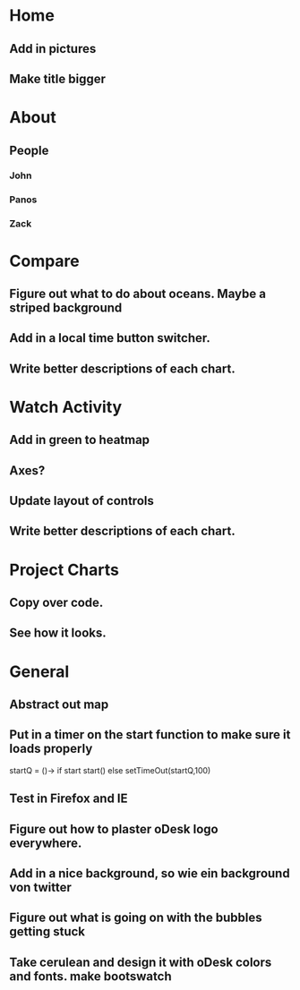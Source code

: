 * Home
** Add in pictures
** Make title bigger
* About
** People 
*** John
*** Panos
*** Zack
* Compare
** Figure out what to do about oceans. Maybe a striped background
** Add in a local time button switcher.
** Write better descriptions of each chart. 
* Watch Activity
** Add in green to heatmap
** Axes?
** Update layout of controls
** Write better descriptions of each chart. 
* Project Charts
** Copy over code.
** See how it looks. 
* General
** Abstract out map
** Put in a timer on the start function to make sure it loads properly
   startQ = ()->
    if start 
      start()
    else
     setTimeOut(startQ,100)
** Test in Firefox and IE
** Figure out how to plaster oDesk logo everywhere.
** Add in a nice background, so wie ein background von twitter
** Figure out what is going on with the bubbles getting stuck
** Take cerulean and design it with oDesk colors and fonts. make bootswatch
